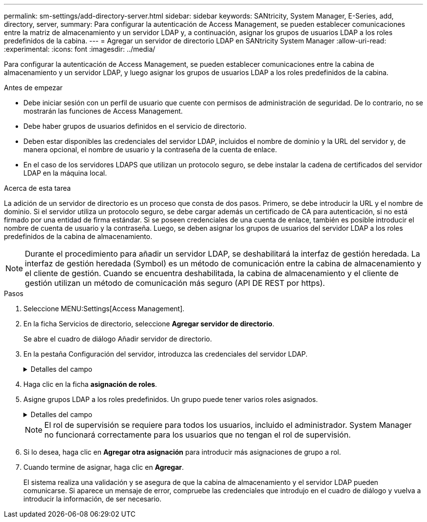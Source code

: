 ---
permalink: sm-settings/add-directory-server.html 
sidebar: sidebar 
keywords: SANtricity, System Manager, E-Series, add, directory, server, 
summary: Para configurar la autenticación de Access Management, se pueden establecer comunicaciones entre la matriz de almacenamiento y un servidor LDAP y, a continuación, asignar los grupos de usuarios LDAP a los roles predefinidos de la cabina. 
---
= Agregar un servidor de directorio LDAP en SANtricity System Manager
:allow-uri-read: 
:experimental: 
:icons: font
:imagesdir: ../media/


[role="lead"]
Para configurar la autenticación de Access Management, se pueden establecer comunicaciones entre la cabina de almacenamiento y un servidor LDAP, y luego asignar los grupos de usuarios LDAP a los roles predefinidos de la cabina.

.Antes de empezar
* Debe iniciar sesión con un perfil de usuario que cuente con permisos de administración de seguridad. De lo contrario, no se mostrarán las funciones de Access Management.
* Debe haber grupos de usuarios definidos en el servicio de directorio.
* Deben estar disponibles las credenciales del servidor LDAP, incluidos el nombre de dominio y la URL del servidor y, de manera opcional, el nombre de usuario y la contraseña de la cuenta de enlace.
* En el caso de los servidores LDAPS que utilizan un protocolo seguro, se debe instalar la cadena de certificados del servidor LDAP en la máquina local.


.Acerca de esta tarea
La adición de un servidor de directorio es un proceso que consta de dos pasos. Primero, se debe introducir la URL y el nombre de dominio. Si el servidor utiliza un protocolo seguro, se debe cargar además un certificado de CA para autenticación, si no está firmado por una entidad de firma estándar. Si se poseen credenciales de una cuenta de enlace, también es posible introducir el nombre de cuenta de usuario y la contraseña. Luego, se deben asignar los grupos de usuarios del servidor LDAP a los roles predefinidos de la cabina de almacenamiento.

[NOTE]
====
Durante el procedimiento para añadir un servidor LDAP, se deshabilitará la interfaz de gestión heredada. La interfaz de gestión heredada (Symbol) es un método de comunicación entre la cabina de almacenamiento y el cliente de gestión. Cuando se encuentra deshabilitada, la cabina de almacenamiento y el cliente de gestión utilizan un método de comunicación más seguro (API DE REST por https).

====
.Pasos
. Seleccione MENU:Settings[Access Management].
. En la ficha Servicios de directorio, seleccione *Agregar servidor de directorio*.
+
Se abre el cuadro de diálogo Añadir servidor de directorio.

. En la pestaña Configuración del servidor, introduzca las credenciales del servidor LDAP.
+
.Detalles del campo
[%collapsible]
====
[cols="25h,~"]
|===
| Ajuste | Descripción 


 a| 
*Ajustes de configuración*



 a| 
Dominios
 a| 
Introduzca el nombre de dominio del servidor LDAP. Si desea introducir varios dominios, escríbalos en una lista separada por comas. El nombre de dominio se utiliza en el inicio de sesión (_username_@_domain_) para especificar con qué servidor de directorio debe realizarse la autenticación.



 a| 
URL del servidor
 a| 
Introduzca la URL para acceder al servidor LDAP con el formato de `ldap[s]://*host*:*port*`.



 a| 
Cargar certificado (opcional)
 a| 

NOTE: Este campo aparece solo si se especifica un protocolo LDAPS en el campo URL del servidor arriba.

Haga clic en *examinar* y seleccione un certificado de CA para cargar. Este es el certificado o la cadena de certificados de confianza utilizado para autenticar el servidor LDAP.



 a| 
Enlazar cuenta (opcional)
 a| 
Introduzca una cuenta de usuario de solo lectura para realizar consultas de búsqueda en el servidor LDAP y para buscar dentro de los grupos. Introduzca el nombre de cuenta con formato tipo LDAP. Por ejemplo, si el usuario de enlace se denomina "bindacct", puede introducir un valor como el siguiente: "CN=bindacct,CN=Users,DC=cpoc,DC=local".



 a| 
Enlazar contraseña (opcional)
 a| 

NOTE: Este campo aparece cuando introduce una cuenta de enlace arriba.

Introduzca la contraseña de la cuenta de enlace.



 a| 
Probar conexión del servidor antes de añadir
 a| 
Seleccione esta casilla de comprobación si desea asegurarse de que la cabina de almacenamiento pueda comunicarse con la configuración de servidor LDAP que introdujo. La prueba se produce después de hacer clic en *Agregar* en la parte inferior del cuadro de diálogo. Si esta casilla de comprobación está seleccionada y la prueba falla, no se añadirá la configuración. Debe resolver el error o anular la selección de la casilla de comprobación para omitir la comprobación y añadir la configuración.



 a| 
**Ajustes de privilegios**



 a| 
DN base de búsqueda
 a| 
Introduzca el contexto de LDAP para buscar usuarios, generalmente con el formato de `CN=Users, DC=cpoc, DC=local`.



 a| 
Atributo de nombre de usuario
 a| 
Introduzca el atributo vinculado al ID de usuario para los fines de autenticación. Por ejemplo: `sAMAccountName`.



 a| 
Atributos de grupo\(s\)
 a| 
Introduzca una lista de atributos de grupo en el usuario, que se utilizará para la asignación de grupos a roles. Por ejemplo: `memberOf, managedObjects`.

|===
====
. Haga clic en la ficha **asignación de roles**.
. Asigne grupos LDAP a los roles predefinidos. Un grupo puede tener varios roles asignados.
+
.Detalles del campo
[%collapsible]
====
[cols="25h,~"]
|===
| Ajuste | Descripción 


 a| 
*Asignaciones*



 a| 
DN de grupo
 a| 
Especifique el nombre distintivo (DN) del grupo correspondiente al grupo de usuarios LDAP que se asignará. Se admiten expresiones regulares. Estos caracteres especiales de expresión regular deben escaparse con una barra invertida (`\`) si no forman parte de un patrón de expresión regular: \.[]{}()<>*+-=



 a| 
Funciones
 a| 
Haga clic en el campo y seleccione uno de los roles de la cabina de almacenamiento que se asignará al DN del grupo. Debe seleccionar individualmente cada rol que desee incluir en este grupo. Se necesita el rol de supervisión en combinación con los demás roles para iniciar sesión en SANtricity System Manager. Los roles asignados incluyen los siguientes permisos:

** *Storage admin* -- acceso completo de lectura/escritura a los objetos de almacenamiento (por ejemplo, volúmenes y pools de discos), pero sin acceso a la configuración de seguridad.
** *Administración de seguridad* -- acceso a la configuración de seguridad en Access Management, administración de certificados, administración de registros de auditoría y la capacidad de activar o desactivar la interfaz de administración heredada (Symbol).
** *Support admin* -- acceso a todos los recursos de hardware en la cabina de almacenamiento, datos de fallos, eventos MEL y actualizaciones del firmware de la controladora. No brinda acceso a los objetos de almacenamiento ni a la configuración de seguridad.
** *Monitor* -- acceso de sólo lectura a todos los objetos de almacenamiento, pero sin acceso a la configuración de seguridad.


|===
====
+
[NOTE]
====
El rol de supervisión se requiere para todos los usuarios, incluido el administrador. System Manager no funcionará correctamente para los usuarios que no tengan el rol de supervisión.

====
. Si lo desea, haga clic en *Agregar otra asignación* para introducir más asignaciones de grupo a rol.
. Cuando termine de asignar, haga clic en *Agregar*.
+
El sistema realiza una validación y se asegura de que la cabina de almacenamiento y el servidor LDAP pueden comunicarse. Si aparece un mensaje de error, compruebe las credenciales que introdujo en el cuadro de diálogo y vuelva a introducir la información, de ser necesario.


